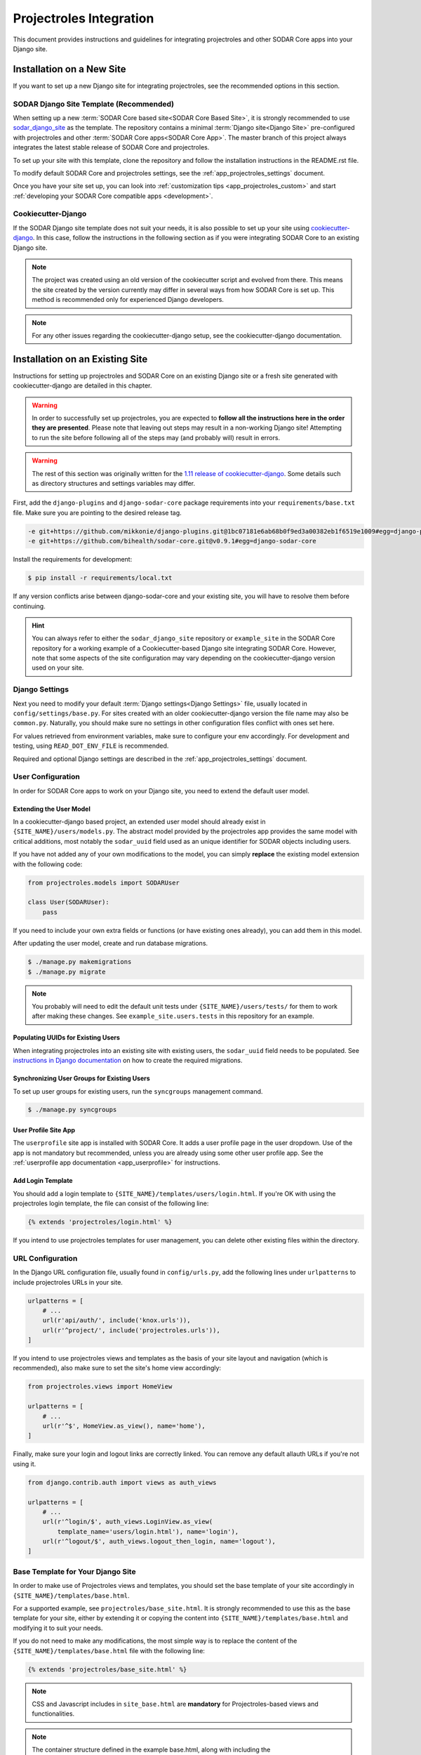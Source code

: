 .. _app_projectroles_integration:


Projectroles Integration
^^^^^^^^^^^^^^^^^^^^^^^^

This document provides instructions and guidelines for integrating projectroles
and other SODAR Core apps into your Django site.


Installation on a New Site
**************************

If you want to set up a new Django site for integrating projectroles, see the
recommended options in this section.


SODAR Django Site Template (Recommended)
========================================

When setting up a new :term:`SODAR Core based site<SODAR Core Based Site>`, it
is strongly recommended to use
`sodar_django_site <https://github.com/bihealth/sodar_django_site>`_ as the
template. The repository contains a minimal :term:`Django site<Django Site>`
pre-configured with projectroles and other
:term:`SODAR Core apps<SODAR Core App>`. The master branch of this project
always integrates the latest stable release of SODAR Core and projectroles.

To set up your site with this template, clone the repository and follow the
installation instructions in the README.rst file.

To modify default SODAR Core and projectroles settings, see the
:ref:`app_projectroles_settings` document.

Once you have your site set up, you can look into
:ref:`customization tips <app_projectroles_custom>` and start
:ref:`developing your SODAR Core compatible apps <development>`.


Cookiecutter-Django
===================

If the SODAR Django site template does not suit your needs, it is also possible
to set up your site using `cookiecutter-django <https://github.com/pydanny/cookiecutter-django/>`_.
In this case, follow the instructions in the following section as if you were
integrating SODAR Core to an existing Django site.

.. note::

    The project was created using an old version of the cookiecutter script and
    evolved from there. This means the site created by the version currently may
    differ in several ways from how SODAR Core is set up. This method is
    recommended only for experienced Django developers.

.. note::

    For any other issues regarding the cookiecutter-django setup, see the
    cookiecutter-django documentation.


Installation on an Existing Site
********************************

Instructions for setting up projectroles and SODAR Core on an existing Django
site or a fresh site generated with cookiecutter-django are detailed in this
chapter.

.. warning::

    In order to successfully set up projectroles, you are expected to **follow
    all the instructions here in the order they are presented**. Please note
    that leaving out steps may result in a non-working Django site! Attempting
    to run the site before following all of the steps may (and probably will)
    result in errors.

.. warning::

    The rest of this section was originally written for the
    `1.11 release of cookiecutter-django <https://github.com/pydanny/cookiecutter-django/releases/tag/1.11.10>`_.
    Some details such as directory structures and settings variables may differ.

First, add the ``django-plugins`` and ``django-sodar-core`` package requirements
into your ``requirements/base.txt`` file. Make sure you are pointing to the
desired release tag.

.. code-block:: console

    -e git+https://github.com/mikkonie/django-plugins.git@1bc07181e6ab68b0f9ed3a00382eb1f6519e1009#egg=django-plugins
    -e git+https://github.com/bihealth/sodar-core.git@v0.9.1#egg=django-sodar-core

Install the requirements for development:

.. code-block:: console

    $ pip install -r requirements/local.txt

If any version conflicts arise between django-sodar-core and your existing site,
you will have to resolve them before continuing.

.. hint::

    You can always refer to either the ``sodar_django_site`` repository or
    ``example_site`` in the SODAR Core repository for a working example of a
    Cookiecutter-based Django site integrating SODAR Core. However, note that
    some aspects of the site configuration may vary depending on the
    cookiecutter-django version used on your site.


Django Settings
===============

Next you need to modify your default :term:`Django settings<Django Settings>`
file, usually located in ``config/settings/base.py``. For sites created with an
older cookiecutter-django version the file name may also be ``common.py``.
Naturally, you should make sure no settings in other configuration files
conflict with ones set here.

For values retrieved from environment variables, make sure to configure your
env accordingly. For development and testing, using ``READ_DOT_ENV_FILE`` is
recommended.

Required and optional Django settings are described in the
:ref:`app_projectroles_settings` document.


User Configuration
==================

In order for SODAR Core apps to work on your Django site, you need to extend the
default user model.

Extending the User Model
------------------------

In a cookiecutter-django based project, an extended user model should already
exist in ``{SITE_NAME}/users/models.py``. The abstract model provided by the
projectroles app provides the same model with critical additions, most notably
the ``sodar_uuid`` field used as an unique identifier for SODAR objects
including users.

If you have not added any of your own modifications to the model, you can simply
**replace** the existing model extension with the following code:

.. code-block:: python

    from projectroles.models import SODARUser

    class User(SODARUser):
        pass

If you need to include your own extra fields or functions (or have existing ones
already), you can add them in this model.

After updating the user model, create and run database migrations.

.. code-block:: console

    $ ./manage.py makemigrations
    $ ./manage.py migrate

.. note::

    You probably will need to edit the default unit tests under
    ``{SITE_NAME}/users/tests/`` for them to work after making these changes.
    See ``example_site.users.tests`` in this repository for an example.

Populating UUIDs for Existing Users
-----------------------------------

When integrating projectroles into an existing site with existing users, the
``sodar_uuid`` field needs to be populated. See
`instructions in Django documentation <https://docs.djangoproject.com/en/3.1/howto/writing-migrations/#migrations-that-add-unique-fields>`_
on how to create the required migrations.

Synchronizing User Groups for Existing Users
--------------------------------------------

To set up user groups for existing users, run the ``syncgroups`` management
command.

.. code-block:: console

    $ ./manage.py syncgroups

User Profile Site App
---------------------

The ``userprofile`` site app is installed with SODAR Core. It adds a user
profile page in the user dropdown. Use of the app is not mandatory but
recommended, unless you are already using some other user profile app. See
the :ref:`userprofile app documentation <app_userprofile>` for instructions.

Add Login Template
------------------

You should add a login template to ``{SITE_NAME}/templates/users/login.html``. If
you're OK with using the projectroles login template, the file can consist of
the following line:

.. code-block:: django

    {% extends 'projectroles/login.html' %}

If you intend to use projectroles templates for user management, you can delete
other existing files within the directory.


URL Configuration
=================

In the Django URL configuration file, usually found in ``config/urls.py``, add
the following lines under ``urlpatterns`` to include projectroles URLs in your
site.

.. code-block:: python

    urlpatterns = [
        # ...
        url(r'api/auth/', include('knox.urls')),
        url(r'^project/', include('projectroles.urls')),
    ]

If you intend to use projectroles views and templates as the basis of your site
layout and navigation (which is recommended), also make sure to set the site's
home view accordingly:

.. code-block:: python

    from projectroles.views import HomeView

    urlpatterns = [
        # ...
        url(r'^$', HomeView.as_view(), name='home'),
    ]

Finally, make sure your login and logout links are correctly linked. You can
remove any default allauth URLs if you're not using it.

.. code-block:: python

    from django.contrib.auth import views as auth_views

    urlpatterns = [
        # ...
        url(r'^login/$', auth_views.LoginView.as_view(
            template_name='users/login.html'), name='login'),
        url(r'^logout/$', auth_views.logout_then_login, name='logout'),
    ]


Base Template for Your Django Site
==================================

In order to make use of Projectroles views and templates, you should set the
base template of your site accordingly in ``{SITE_NAME}/templates/base.html``.

For a supported example, see ``projectroles/base_site.html``. It is strongly
recommended to use this as the base template for your site, either by extending
it or copying the content into ``{SITE_NAME}/templates/base.html`` and modifying
it to suit your needs.

If you do not need to make any modifications, the most simple way is to replace
the content of the ``{SITE_NAME}/templates/base.html`` file with the following
line:

.. code-block:: django

    {% extends 'projectroles/base_site.html' %}

.. note::

    CSS and Javascript includes in ``site_base.html`` are **mandatory** for
    Projectroles-based views and functionalities.

.. note::

    The container structure defined in the example base.html, along with
    including the ``{STATIC}/projectroles/css/projectroles.css`` are
    **mandatory** for Projectroles-based views to work without modifications.


Site Error Templates
====================

The projectroles app contains default error templates to use on your site.
These are located in the ``projectroles/error/`` template directory. You can
use them by entering ``{% extends 'projectroles/error/*.html %}`` in the
corresponding files found in the ``{SITE_NAME}/templates/`` directory. You have
the options of extending or replacing content on the templates, or simply
implementing your own.


Site Icons
==========

SODAR Core uses `Iconify <https://iconify.design/>`_ to include icons on the
site. SODAR Core apps use the `Material Design Icons <https://materialdesignicons.com>`_
icon collection, however other collections can be added to your site.

To enable the icons on your site, run the following management commands:

.. code-block:: console

    $ ./manage.py geticons
    $ ./manage.py collectstatic

If you want to use additional icon collections, you can add them using the
``-c`` argument as displayed in the following example:

.. code-block:: console

    $ ./manage.py geticons -c carbon clarity

You can view the supported icon collections
`here <https://github.com/iconify/collections-json/tree/master/json>`_.

The Iconify JSON files are rather large and potentially frequently updated, so
it is recommended to ignore them in your Git setup and instead retrieve them
dynamically for CI and deployment. Before committing your code, it is
recommended to update your ``.gitignore`` file with the following lines:

.. code-block::

    */static/iconify/*.json
    */static/iconify/json/*.json

All Done!
=========

After following all the instructions above, you should have a working SODAR Core
based Django site with support for projectroles features and SODAR Core apps. To
test the site locally execute the supplied make command:

.. code-block:: console

    $ make serve

Or, run the standard Django ``runserver`` command:

.. code-block:: console

    $ ./manage.py runserver

You can now browse your site locally at ``http://127.0.0.1:8000``. You are
expected to log in to view the site. Use e.g. the superuser account you created
when setting up your cookiecutter-django site.

You can now continue on to create apps or modify your existing apps to be
compatible with the SODAR Core framework. See the
:ref:`development section <development>` for app development guides. Also see the
:ref:`customization documentation <app_projectroles_custom>` for tips for
modifying the default appearance of SODAR Core.
